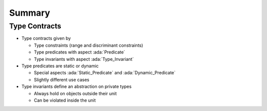=========
Summary
=========

----------------
Type Contracts
----------------

* Type contracts given by

  - Type constraints (range and discriminant constraints)
  - Type predicates with aspect :ada:`Predicate`
  - Type invariants with aspect :ada:`Type_Invariant`

* Type predicates are static or dynamic

  - Special aspects :ada:`Static_Predicate` and :ada:`Dynamic_Predicate`
  - Slightly different use cases

* Type invariants define an abstraction on private types

  - Always hold on objects outside their unit
  - Can be violated inside the unit
